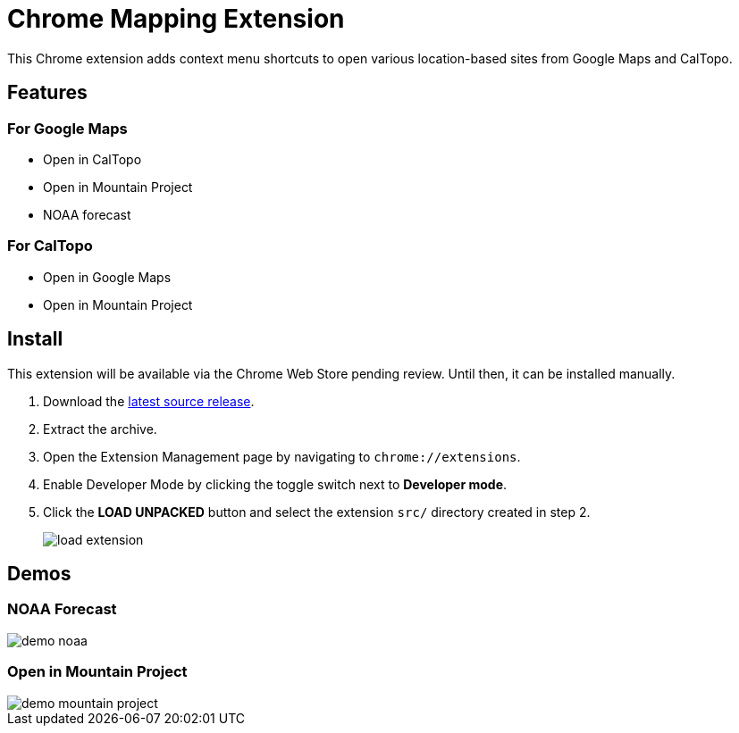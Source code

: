 = Chrome Mapping Extension

This Chrome extension adds context menu shortcuts to open various location-based sites from Google Maps and CalTopo.

== Features

=== For Google Maps

* Open in CalTopo
* Open in Mountain Project
* NOAA forecast

=== For CalTopo

* Open in Google Maps
* Open in Mountain Project

== Install

This extension will be available via the Chrome Web Store pending review.
Until then, it can be installed manually.

. Download the https://github.com/rfdonnelly/chrome-mapping-extension/releases/latest[latest source release].
. Extract the archive.
. Open the Extension Management page by navigating to `chrome://extensions`.
. Enable Developer Mode by clicking the toggle switch next to *Developer mode*.
. Click the *LOAD UNPACKED* button and select the extension `src/` directory created in step 2.
+
image::https://developer.chrome.com/static/images/get_started/load_extension.png[]

== Demos

=== NOAA Forecast

image::demo-noaa.gif[]

=== Open in Mountain Project

image::demo-mountain-project.gif[]
